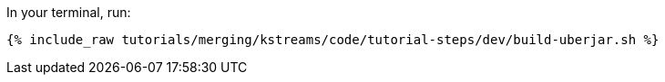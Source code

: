 In your terminal, run:

+++++
<pre class="snippet"><code class="shell">{% include_raw tutorials/merging/kstreams/code/tutorial-steps/dev/build-uberjar.sh %}</code></pre>
+++++
